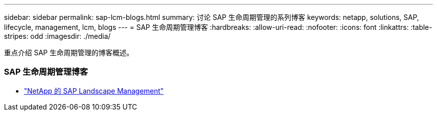 ---
sidebar: sidebar 
permalink: sap-lcm-blogs.html 
summary: 讨论 SAP 生命周期管理的系列博客 
keywords: netapp, solutions, SAP, lifecycle, management, lcm, blogs 
---
= SAP 生命周期管理博客
:hardbreaks:
:allow-uri-read: 
:nofooter: 
:icons: font
:linkattrs: 
:table-stripes: odd
:imagesdir: ./media/


[role="lead"]
重点介绍 SAP 生命周期管理的博客概述。



=== SAP 生命周期管理博客

* link:https://blogs.sap.com/2021/10/27/whitepaper-sap-landscape-management-with-netapp/["NetApp 的 SAP Landscape Management"]

